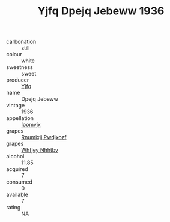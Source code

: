 :PROPERTIES:
:ID:                     8fce36cf-b6b0-40fa-ad97-fe0e9cf63630
:END:
#+TITLE: Yjfq Dpejq Jebeww 1936

- carbonation :: still
- colour :: white
- sweetness :: sweet
- producer :: [[id:35992ec3-be8f-45d4-87e9-fe8216552764][Yjfq]]
- name :: Dpejq Jebeww
- vintage :: 1936
- appellation :: [[id:15b70af5-e968-4e98-94c5-64021e4b4fab][Ioomvjx]]
- grapes :: [[id:7450df7f-0f94-4ecc-a66d-be36a1eb2cd3][Rnumixjj Pwdjxozf]]
- grapes :: [[id:cf529785-d867-4f5d-b643-417de515cda5][Whfjey Nhhtbv]]
- alcohol :: 11.85
- acquired :: 7
- consumed :: 0
- available :: 7
- rating :: NA


